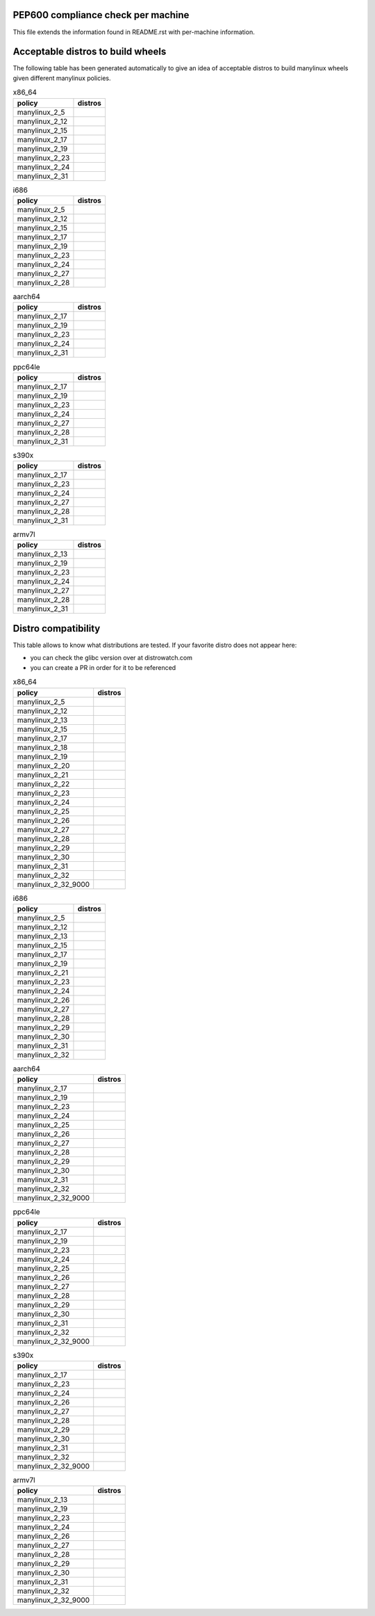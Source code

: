 .. begin distro_badges
.. |alt-sisyphus| image:: https://img.shields.io/static/v1?label=alt&message=sisyphus%20(rolling)&color=purple
.. |alt-p9| image:: https://img.shields.io/static/v1?label=alt&message=p9%20(unknown)&color=lightgray
.. |alt-p8| image:: https://img.shields.io/static/v1?label=alt&message=p8%20(unknown)&color=lightgray
.. |amazonlinux-2| image:: https://img.shields.io/static/v1?label=amazonlinux&message=2%20(EOL%3A2023-06-30)&color=green&logo=amazon-aws&logoColor=white
.. |amazonlinux-1| image:: https://img.shields.io/static/v1?label=amazonlinux&message=1%20(EOL%3A2020-12-31%20/%20LTS%3A2023-06-30)&color=green&logo=amazon-aws&logoColor=white
.. |archlinux-latest| image:: https://img.shields.io/static/v1?label=archlinux&message=latest%20(rolling)&color=purple&logo=arch-linux&logoColor=white
.. |centos-8| image:: https://img.shields.io/static/v1?label=centos&message=8%20(EOL%3A2029-05-31)&color=green&logo=centos&logoColor=white
.. |centos-7| image:: https://img.shields.io/static/v1?label=centos&message=7%20(EOL%3A2024-06-30)&color=green&logo=centos&logoColor=white
.. |centos-6| image:: https://img.shields.io/static/v1?label=centos&message=6%20(EOL%3A2020-11-30)&color=yellow&logo=centos&logoColor=white
.. |clearlinux-latest| image:: https://img.shields.io/static/v1?label=clearlinux&message=latest%20(rolling)&color=purple
.. |clefos-7| image:: https://img.shields.io/static/v1?label=clefos&message=7%20(EOL%3A2024-06-30)&color=green
.. |debian-unstable| image:: https://img.shields.io/static/v1?label=debian&message=unstable%20(rolling)&color=purple&logo=debian&logoColor=white
.. |debian-testing| image:: https://img.shields.io/static/v1?label=debian&message=testing%20(rolling)&color=purple&logo=debian&logoColor=white
.. |debian-10| image:: https://img.shields.io/static/v1?label=debian&message=10%20(EOL%3A2022-07-31%20/%20LTS%3A2024-06-30)&color=green&logo=debian&logoColor=white
.. |debian-9| image:: https://img.shields.io/static/v1?label=debian&message=9%20(EOL%3A2020-07-05%20/%20LTS%3A2022-06-30)&color=green&logo=debian&logoColor=white
.. |debian-8| image:: https://img.shields.io/static/v1?label=debian&message=8%20(EOL%3A2018-06-06%20/%20LTS%3A2020-06-30%20/%20ELTS%3A2022-06-30)&color=red&logo=debian&logoColor=white
.. |debian-7| image:: https://img.shields.io/static/v1?label=debian&message=7%20(EOL%3A2016-04-26%20/%20LTS%3A2018-05-31%20/%20ELTS%3A2020-06-30)&color=black&logo=debian&logoColor=white
.. |fedora-rawhide| image:: https://img.shields.io/static/v1?label=fedora&message=rawhide%20(rolling)&color=purple&logo=fedora&logoColor=white
.. |fedora-33| image:: https://img.shields.io/static/v1?label=fedora&message=33%20(unknown)&color=lightgray&logo=fedora&logoColor=white
.. |fedora-32| image:: https://img.shields.io/static/v1?label=fedora&message=32%20(unknown)&color=lightgray&logo=fedora&logoColor=white
.. |fedora-31| image:: https://img.shields.io/static/v1?label=fedora&message=31%20(EOL%3A2020-11-17)&color=yellow&logo=fedora&logoColor=white
.. |fedora-30| image:: https://img.shields.io/static/v1?label=fedora&message=30%20(EOL%3A2020-05-26)&color=black&logo=fedora&logoColor=white
.. |fedora-29| image:: https://img.shields.io/static/v1?label=fedora&message=29%20(EOL%3A2019-11-26)&color=black&logo=fedora&logoColor=white
.. |fedora-28| image:: https://img.shields.io/static/v1?label=fedora&message=28%20(EOL%3A2019-05-28)&color=black&logo=fedora&logoColor=white
.. |fedora-27| image:: https://img.shields.io/static/v1?label=fedora&message=27%20(EOL%3A2018-11-30)&color=black&logo=fedora&logoColor=white
.. |fedora-26| image:: https://img.shields.io/static/v1?label=fedora&message=26%20(EOL%3A2018-05-29)&color=black&logo=fedora&logoColor=white
.. |fedora-25| image:: https://img.shields.io/static/v1?label=fedora&message=25%20(EOL%3A2017-12-12)&color=black&logo=fedora&logoColor=white
.. |fedora-24| image:: https://img.shields.io/static/v1?label=fedora&message=24%20(EOL%3A2017-08-08)&color=black&logo=fedora&logoColor=white
.. |fedora-23| image:: https://img.shields.io/static/v1?label=fedora&message=23%20(EOL%3A2016-12-20)&color=black&logo=fedora&logoColor=white
.. |fedora-22| image:: https://img.shields.io/static/v1?label=fedora&message=22%20(EOL%3A2016-07-19)&color=black&logo=fedora&logoColor=white
.. |fedora-21| image:: https://img.shields.io/static/v1?label=fedora&message=21%20(EOL%3A2015-12-01)&color=black&logo=fedora&logoColor=white
.. |fedora-20| image:: https://img.shields.io/static/v1?label=fedora&message=20%20(EOL%3A2015-06-23)&color=black&logo=fedora&logoColor=white
.. |mageia-7| image:: https://img.shields.io/static/v1?label=mageia&message=7%20(EOL%3A2021-02-08)&color=yellow
.. |mageia-6| image:: https://img.shields.io/static/v1?label=mageia&message=6%20(EOL%3A2019-09-30)&color=black
.. |mageia-5| image:: https://img.shields.io/static/v1?label=mageia&message=5%20(EOL%3A2017-12-31)&color=black
.. |manylinux-2014| image:: https://img.shields.io/static/v1?label=manylinux&message=2014%20(EOL%3A2024-06-30)&color=green&logo=python&logoColor=white
.. |manylinux-2010| image:: https://img.shields.io/static/v1?label=manylinux&message=2010%20(EOL%3A2020-11-30)&color=yellow&logo=python&logoColor=white
.. |manylinux-1| image:: https://img.shields.io/static/v1?label=manylinux&message=1%20(EOL%3A2017-03-31)&color=black&logo=python&logoColor=white
.. |opensuse-tumbleweed| image:: https://img.shields.io/static/v1?label=opensuse&message=tumbleweed%20(rolling)&color=purple&logo=opensuse&logoColor=white
.. |opensuse-15.2| image:: https://img.shields.io/static/v1?label=opensuse&message=15.2%20(EOL%3A2021-12-31)&color=green&logo=opensuse&logoColor=white
.. |opensuse-15.1| image:: https://img.shields.io/static/v1?label=opensuse&message=15.1%20(EOL%3A2020-11-30)&color=yellow&logo=opensuse&logoColor=white
.. |opensuse-15.0| image:: https://img.shields.io/static/v1?label=opensuse&message=15.0%20(EOL%3A2019-12-03)&color=black&logo=opensuse&logoColor=white
.. |opensuse-42.3| image:: https://img.shields.io/static/v1?label=opensuse&message=42.3%20(EOL%3A2019-07-01)&color=black&logo=opensuse&logoColor=white
.. |opensuse-42.2| image:: https://img.shields.io/static/v1?label=opensuse&message=42.2%20(EOL%3A2018-01-26)&color=black&logo=opensuse&logoColor=white
.. |opensuse-42.1| image:: https://img.shields.io/static/v1?label=opensuse&message=42.1%20(EOL%3A2017-05-17)&color=black&logo=opensuse&logoColor=white
.. |opensuse-13.2| image:: https://img.shields.io/static/v1?label=opensuse&message=13.2%20(EOL%3A2017-01-17)&color=black&logo=opensuse&logoColor=white
.. |oraclelinux-8| image:: https://img.shields.io/static/v1?label=oraclelinux&message=8%20(EOL%3A2029-07-31)&color=green&logo=oracle&logoColor=white
.. |oraclelinux-7| image:: https://img.shields.io/static/v1?label=oraclelinux&message=7%20(EOL%3A2024-07-31)&color=green&logo=oracle&logoColor=white
.. |oraclelinux-6| image:: https://img.shields.io/static/v1?label=oraclelinux&message=6%20(EOL%3A2021-03-31%20/%20ELTS%3A2024-03-31)&color=yellow&logo=oracle&logoColor=white
.. |photon-3.0| image:: https://img.shields.io/static/v1?label=photon&message=3.0%20(unknown)&color=lightgray&logo=vmware&logoColor=white
.. |photon-2.0| image:: https://img.shields.io/static/v1?label=photon&message=2.0%20(unknown)&color=lightgray&logo=vmware&logoColor=white
.. |photon-1.0| image:: https://img.shields.io/static/v1?label=photon&message=1.0%20(unknown)&color=lightgray&logo=vmware&logoColor=white
.. |rhubi-8| image:: https://img.shields.io/static/v1?label=rhubi&message=8%20(EOL%3A2029-05-31)&color=green&logo=red-hat&logoColor=white
.. |rhubi-7| image:: https://img.shields.io/static/v1?label=rhubi&message=7%20(EOL%3A2024-06-30)&color=green&logo=red-hat&logoColor=white
.. |slackware-14.2| image:: https://img.shields.io/static/v1?label=slackware&message=14.2%20(unknown)&color=lightgray&logo=slackware&logoColor=white
.. |slackware-14.1| image:: https://img.shields.io/static/v1?label=slackware&message=14.1%20(unknown)&color=lightgray&logo=slackware&logoColor=white
.. |slackware-14.0| image:: https://img.shields.io/static/v1?label=slackware&message=14.0%20(unknown)&color=lightgray&logo=slackware&logoColor=white
.. |ubuntu-20.10| image:: https://img.shields.io/static/v1?label=ubuntu&message=20.10%20(EOL%3A2021-07-17)&color=green&logo=ubuntu&logoColor=white
.. |ubuntu-20.04| image:: https://img.shields.io/static/v1?label=ubuntu&message=20.04%20(EOL%3A2025-04-30%20/%20ELTS%3A2030-04-30)&color=green&logo=ubuntu&logoColor=white
.. |ubuntu-19.10| image:: https://img.shields.io/static/v1?label=ubuntu&message=19.10%20(EOL%3A2020-07-17)&color=black&logo=ubuntu&logoColor=white
.. |ubuntu-19.04| image:: https://img.shields.io/static/v1?label=ubuntu&message=19.04%20(EOL%3A2020-01-23)&color=black&logo=ubuntu&logoColor=white
.. |ubuntu-18.10| image:: https://img.shields.io/static/v1?label=ubuntu&message=18.10%20(EOL%3A2019-07-18)&color=black&logo=ubuntu&logoColor=white
.. |ubuntu-18.04| image:: https://img.shields.io/static/v1?label=ubuntu&message=18.04%20(EOL%3A2023-04-30%20/%20ELTS%3A2028-04-30)&color=green&logo=ubuntu&logoColor=white
.. |ubuntu-17.10| image:: https://img.shields.io/static/v1?label=ubuntu&message=17.10%20(EOL%3A2018-07-19)&color=black&logo=ubuntu&logoColor=white
.. |ubuntu-17.04| image:: https://img.shields.io/static/v1?label=ubuntu&message=17.04%20(EOL%3A2018-01-13)&color=black&logo=ubuntu&logoColor=white
.. |ubuntu-16.10| image:: https://img.shields.io/static/v1?label=ubuntu&message=16.10%20(EOL%3A2017-07-20)&color=black&logo=ubuntu&logoColor=white
.. |ubuntu-16.04| image:: https://img.shields.io/static/v1?label=ubuntu&message=16.04%20(EOL%3A2021-04-30%20/%20ELTS%3A2024-04-30)&color=yellow&logo=ubuntu&logoColor=white
.. |ubuntu-15.10| image:: https://img.shields.io/static/v1?label=ubuntu&message=15.10%20(EOL%3A2016-07-28)&color=black&logo=ubuntu&logoColor=white
.. |ubuntu-15.04| image:: https://img.shields.io/static/v1?label=ubuntu&message=15.04%20(EOL%3A2016-02-04)&color=black&logo=ubuntu&logoColor=white
.. |ubuntu-14.10| image:: https://img.shields.io/static/v1?label=ubuntu&message=14.10%20(EOL%3A2015-07-23)&color=black&logo=ubuntu&logoColor=white
.. |ubuntu-14.04| image:: https://img.shields.io/static/v1?label=ubuntu&message=14.04%20(EOL%3A2019-04-25%20/%20ELTS%3A2022-04-30)&color=red&logo=ubuntu&logoColor=white
.. |ubuntu-13.10| image:: https://img.shields.io/static/v1?label=ubuntu&message=13.10%20(EOL%3A2014-07-17)&color=black&logo=ubuntu&logoColor=white
.. |ubuntu-13.04| image:: https://img.shields.io/static/v1?label=ubuntu&message=13.04%20(EOL%3A2014-01-27)&color=black&logo=ubuntu&logoColor=white
.. |ubuntu-12.10| image:: https://img.shields.io/static/v1?label=ubuntu&message=12.10%20(EOL%3A2014-05-16)&color=black&logo=ubuntu&logoColor=white
.. |ubuntu-12.04| image:: https://img.shields.io/static/v1?label=ubuntu&message=12.04%20(EOL%3A2017-04-28%20/%20ELTS%3A2019-04-30)&color=black&logo=ubuntu&logoColor=white
.. end distro_badges

PEP600 compliance check per machine
===================================

This file extends the information found in
README.rst with per-machine information.

Acceptable distros to build wheels
==================================

The following table has been generated automatically to give an idea of acceptable
distros to build manylinux wheels given different manylinux policies.

.. begin base_images_x86_64
.. csv-table:: x86_64
   :header: "policy", "distros"

   "manylinux_2_5", "|manylinux-1|"
   "manylinux_2_12", "|centos-6| |manylinux-2010|"
   "manylinux_2_15", "|ubuntu-12.04|"
   "manylinux_2_17", "|centos-7| |manylinux-2014|"
   "manylinux_2_19", "|ubuntu-14.04|"
   "manylinux_2_23", "|ubuntu-16.04|"
   "manylinux_2_24", "|debian-9|"
   "manylinux_2_31", "|ubuntu-20.04|"
.. end base_images_x86_64

.. begin base_images_i686
.. csv-table:: i686
   :header: "policy", "distros"

   "manylinux_2_5", "|manylinux-1|"
   "manylinux_2_12", "|centos-6| |manylinux-2010|"
   "manylinux_2_15", "|ubuntu-12.04|"
   "manylinux_2_17", "|centos-7| |manylinux-2014|"
   "manylinux_2_19", "|ubuntu-14.04|"
   "manylinux_2_23", "|ubuntu-16.04|"
   "manylinux_2_24", "|debian-9|"
   "manylinux_2_27", "|ubuntu-18.04|"
   "manylinux_2_28", "|debian-10|"
.. end base_images_i686

.. begin base_images_aarch64
.. csv-table:: aarch64
   :header: "policy", "distros"

   "manylinux_2_17", "|centos-7| |manylinux-2014|"
   "manylinux_2_19", "|ubuntu-14.04|"
   "manylinux_2_23", "|ubuntu-16.04|"
   "manylinux_2_24", "|debian-9|"
   "manylinux_2_31", "|ubuntu-20.04|"
.. end base_images_aarch64

.. begin base_images_ppc64le
.. csv-table:: ppc64le
   :header: "policy", "distros"

   "manylinux_2_17", "|centos-7| |manylinux-2014|"
   "manylinux_2_19", "|ubuntu-14.04|"
   "manylinux_2_23", "|ubuntu-16.04|"
   "manylinux_2_24", "|debian-9|"
   "manylinux_2_27", "|ubuntu-18.04|"
   "manylinux_2_28", "|centos-8| |debian-10|"
   "manylinux_2_31", "|ubuntu-20.04|"
.. end base_images_ppc64le

.. begin base_images_s390x
.. csv-table:: s390x
   :header: "policy", "distros"

   "manylinux_2_17", "|clefos-7| |manylinux-2014|"
   "manylinux_2_23", "|ubuntu-16.04|"
   "manylinux_2_24", "|debian-9|"
   "manylinux_2_27", "|ubuntu-18.04|"
   "manylinux_2_28", "|debian-10|"
   "manylinux_2_31", "|ubuntu-20.04|"
.. end base_images_s390x

.. begin base_images_armv7l
.. csv-table:: armv7l
   :header: "policy", "distros"

   "manylinux_2_13", "|debian-7|"
   "manylinux_2_19", "|ubuntu-14.04|"
   "manylinux_2_23", "|ubuntu-16.04|"
   "manylinux_2_24", "|debian-9|"
   "manylinux_2_27", "|ubuntu-18.04|"
   "manylinux_2_28", "|debian-10|"
   "manylinux_2_31", "|ubuntu-20.04|"
.. end base_images_armv7l

Distro compatibility
====================

This table allows to know what distributions are tested.
If your favorite distro does not appear here:

- you can check the glibc version over at distrowatch.com
- you can create a PR in order for it to be referenced

.. begin compatibility_x86_64
.. csv-table:: x86_64
   :header: "policy", "distros"

   "manylinux_2_5", "|manylinux-1|"
   "manylinux_2_12", "|centos-6| |manylinux-2010| |oraclelinux-6|"
   "manylinux_2_13", "|debian-7|"
   "manylinux_2_15", "|slackware-14.0| |ubuntu-12.04| |ubuntu-12.10|"
   "manylinux_2_17", "|amazonlinux-1| |centos-7| |manylinux-2014| |oraclelinux-7| |rhubi-7| |slackware-14.1| |ubuntu-13.04| |ubuntu-13.10|"
   "manylinux_2_18", "|fedora-20|"
   "manylinux_2_19", "|debian-8| |opensuse-13.2| |opensuse-42.1| |ubuntu-14.04| |ubuntu-14.10|"
   "manylinux_2_20", "|fedora-21| |mageia-5|"
   "manylinux_2_21", "|fedora-22| |ubuntu-15.04| |ubuntu-15.10|"
   "manylinux_2_22", "|fedora-23| |mageia-6| |opensuse-42.2| |opensuse-42.3| |photon-1.0|"
   "manylinux_2_23", "|alt-p8| |fedora-24| |slackware-14.2| |ubuntu-16.04|"
   "manylinux_2_24", "|debian-9| |fedora-25| |ubuntu-16.10| |ubuntu-17.04|"
   "manylinux_2_25", "|fedora-26|"
   "manylinux_2_26", "|amazonlinux-2| |fedora-27| |opensuse-15.0| |opensuse-15.1| |opensuse-15.2| |photon-2.0| |ubuntu-17.10|"
   "manylinux_2_27", "|alt-p9| |fedora-28| |ubuntu-18.04|"
   "manylinux_2_28", "|centos-8| |debian-10| |fedora-29| |oraclelinux-8| |photon-3.0| |rhubi-8| |ubuntu-18.10|"
   "manylinux_2_29", "|fedora-30| |mageia-7| |ubuntu-19.04|"
   "manylinux_2_30", "|alt-sisyphus| |fedora-31| |ubuntu-19.10|"
   "manylinux_2_31", "|clearlinux-latest| |debian-testing| |debian-unstable| |fedora-32| |ubuntu-20.04|"
   "manylinux_2_32", "|archlinux-latest| |fedora-33| |opensuse-tumbleweed| |ubuntu-20.10|"
   "manylinux_2_32_9000", "|fedora-rawhide|"
.. end compatibility_x86_64

.. begin compatibility_i686
.. csv-table:: i686
   :header: "policy", "distros"

   "manylinux_2_5", "|manylinux-1|"
   "manylinux_2_12", "|centos-6| |manylinux-2010|"
   "manylinux_2_13", "|debian-7|"
   "manylinux_2_15", "|ubuntu-12.04|"
   "manylinux_2_17", "|centos-7| |manylinux-2014|"
   "manylinux_2_19", "|debian-8| |ubuntu-14.04|"
   "manylinux_2_21", "|ubuntu-15.04| |ubuntu-15.10|"
   "manylinux_2_23", "|alt-p8| |ubuntu-16.04|"
   "manylinux_2_24", "|debian-9| |ubuntu-16.10| |ubuntu-17.04|"
   "manylinux_2_26", "|ubuntu-17.10|"
   "manylinux_2_27", "|alt-p9| |ubuntu-18.04|"
   "manylinux_2_28", "|debian-10| |ubuntu-18.10|"
   "manylinux_2_29", "|ubuntu-19.04|"
   "manylinux_2_30", "|alt-sisyphus| |ubuntu-19.10|"
   "manylinux_2_31", "|debian-testing| |debian-unstable|"
   "manylinux_2_32", "|opensuse-tumbleweed|"
.. end compatibility_i686

.. begin compatibility_aarch64
.. csv-table:: aarch64
   :header: "policy", "distros"

   "manylinux_2_17", "|centos-7| |manylinux-2014| |oraclelinux-7|"
   "manylinux_2_19", "|ubuntu-14.04|"
   "manylinux_2_23", "|ubuntu-16.04|"
   "manylinux_2_24", "|debian-9| |ubuntu-16.10| |ubuntu-17.04|"
   "manylinux_2_25", "|fedora-26|"
   "manylinux_2_26", "|amazonlinux-2| |fedora-27| |opensuse-15.0| |opensuse-15.1| |opensuse-15.2| |ubuntu-17.10|"
   "manylinux_2_27", "|alt-p9| |fedora-28| |ubuntu-18.04|"
   "manylinux_2_28", "|centos-8| |debian-10| |fedora-29| |oraclelinux-8| |photon-3.0| |rhubi-8| |ubuntu-18.10|"
   "manylinux_2_29", "|fedora-30| |mageia-7| |ubuntu-19.04|"
   "manylinux_2_30", "|alt-sisyphus| |fedora-31| |ubuntu-19.10|"
   "manylinux_2_31", "|debian-testing| |debian-unstable| |fedora-32| |ubuntu-20.04|"
   "manylinux_2_32", "|fedora-33| |opensuse-tumbleweed| |ubuntu-20.10|"
   "manylinux_2_32_9000", "|fedora-rawhide|"
.. end compatibility_aarch64

.. begin compatibility_ppc64le
.. csv-table:: ppc64le
   :header: "policy", "distros"

   "manylinux_2_17", "|centos-7| |manylinux-2014| |rhubi-7|"
   "manylinux_2_19", "|ubuntu-14.04|"
   "manylinux_2_23", "|ubuntu-16.04|"
   "manylinux_2_24", "|debian-9| |ubuntu-16.10| |ubuntu-17.04|"
   "manylinux_2_25", "|fedora-26|"
   "manylinux_2_26", "|fedora-27| |opensuse-15.0| |opensuse-15.1| |opensuse-15.2| |ubuntu-17.10|"
   "manylinux_2_27", "|alt-p9| |fedora-28| |ubuntu-18.04|"
   "manylinux_2_28", "|centos-8| |debian-10| |fedora-29| |rhubi-8| |ubuntu-18.10|"
   "manylinux_2_29", "|fedora-30| |ubuntu-19.04|"
   "manylinux_2_30", "|alt-sisyphus| |fedora-31| |ubuntu-19.10|"
   "manylinux_2_31", "|debian-testing| |debian-unstable| |fedora-32| |ubuntu-20.04|"
   "manylinux_2_32", "|fedora-33| |opensuse-tumbleweed| |ubuntu-20.10|"
   "manylinux_2_32_9000", "|fedora-rawhide|"
.. end compatibility_ppc64le

.. begin compatibility_s390x
.. csv-table:: s390x
   :header: "policy", "distros"

   "manylinux_2_17", "|clefos-7| |manylinux-2014| |rhubi-7|"
   "manylinux_2_23", "|ubuntu-16.04|"
   "manylinux_2_24", "|debian-9| |ubuntu-16.10| |ubuntu-17.04|"
   "manylinux_2_26", "|ubuntu-17.10|"
   "manylinux_2_27", "|fedora-28| |ubuntu-18.04|"
   "manylinux_2_28", "|debian-10| |fedora-29| |rhubi-8| |ubuntu-18.10|"
   "manylinux_2_29", "|fedora-30| |ubuntu-19.04|"
   "manylinux_2_30", "|fedora-31| |ubuntu-19.10|"
   "manylinux_2_31", "|debian-testing| |debian-unstable| |fedora-32| |ubuntu-20.04|"
   "manylinux_2_32", "|fedora-33| |ubuntu-20.10|"
   "manylinux_2_32_9000", "|fedora-rawhide|"
.. end compatibility_s390x

.. begin compatibility_armv7l
.. csv-table:: armv7l
   :header: "policy", "distros"

   "manylinux_2_13", "|debian-7|"
   "manylinux_2_19", "|debian-8| |ubuntu-14.04|"
   "manylinux_2_23", "|ubuntu-16.04|"
   "manylinux_2_24", "|debian-9| |ubuntu-16.10| |ubuntu-17.04|"
   "manylinux_2_26", "|opensuse-15.1| |opensuse-15.2| |ubuntu-17.10|"
   "manylinux_2_27", "|ubuntu-18.04|"
   "manylinux_2_28", "|debian-10| |ubuntu-18.10|"
   "manylinux_2_29", "|ubuntu-19.04|"
   "manylinux_2_30", "|ubuntu-19.10|"
   "manylinux_2_31", "|debian-testing| |debian-unstable| |fedora-32| |ubuntu-20.04|"
   "manylinux_2_32", "|fedora-33| |opensuse-tumbleweed| |ubuntu-20.10|"
   "manylinux_2_32_9000", "|fedora-rawhide|"
.. end compatibility_armv7l
